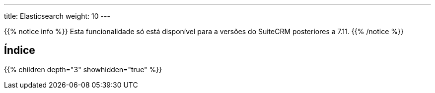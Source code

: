 ---
title: Elasticsearch
weight: 10
---

:author: pribeiro42
:email: p.m42.ribeiro@gmail.com

{{% notice info %}}
Esta funcionalidade só está disponível para a versões do SuiteCRM posteriores a 7.11.
{{% /notice %}}

== Índice
{{% children depth="3" showhidden="true" %}}
